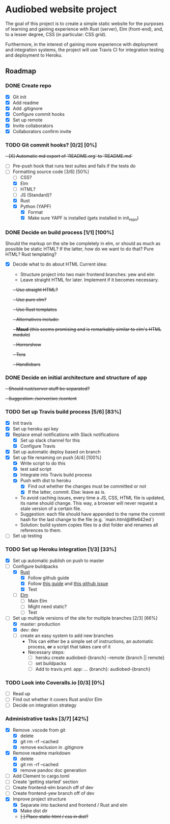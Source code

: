 * Audiobed website project
  #+CAPTION: Build status
  [[https://travis-ci.org/TheHeartmann/audiobed_website][https://travis-ci.org/TheHeartmann/audiobed_website.svg?branch=master#.svg]]

  The goal of this project is to create a simple static website for the purposes of learning and gaining experience with Rust (server), Elm (front-end), and, to a lesser degree, CSS (in particular: CSS grid).

  Furthermore, in the interest of gaining more experience with deployment and integration systems, the project will use Travis CI for integration testing and deployment to Heroku.

**  Roadmap
*** DONE Create repo
    CLOSED: [2018-04-22 Sun 20:44]
    - [X] Git init
    - [X] Add readme
    - [X] Add .gitignore
    - [X] Configure commit hooks
    - [X] Set up remote
    - [X] Invite collaborators
	- [X] Collaborators confirm invite
*** TODO Git commit hooks? [0/2] [0%]
    +- [X] Automatic md export of `README.org` to `README.md`+
    - [ ] Pre-push hook that runs test suites and fails if the tests do
    - [-] Formatting source code [3/6] [50%]
      - [ ] CSS?
      - [X] Elm
      - [ ] HTML?
      - [ ] JS (Standard)?
      - [X] Rust
      - [X] Python (YAPF)
        - [X] Format
        - [X] Make sure YAPF is installed (gets installed in init_repo)
*** DONE Decide on build process [1/1] [100%]
    CLOSED: [2018-05-18 Fri 10:04]
    Should the markup on the site be completely in elm, or should as much as possible be static HTML?
    If the latter, how do we want to do that? Pure HTML? Rust templating?
    - [X] Decide what to do about HTML
      Current idea:
      - Structure project into two main frontend branches: yew and elm
      - Leave straight HTML for later. Implement if it becomes necessary.
      +- Use straight HTML?+
      +- Use pure elm?+
      +- Use Rust templates+
        +- Alternatives include:+
          +- *Maud* (this seems promising and is remarkably similar to elm's HTML module)+
          +- Horrorshow+
          +- Tera+
          +- Handlebars+
*** DONE Decide on initial architecture and structure of app
    CLOSED: [2018-04-29 Sun 16:09]
    +- Should rust/server stuff be separated?+
    +- Suggestion: /server/src /content+
*** TODO Set up Travis build process [5/6] [83%]
    - [X] Init travis
    - [X] Set up heroku api key
    - [X] Replace email notifications with Slack notifications
      - [X] Set up slack channel for this
      - [X] Configure Travis
    - [X] Set up automatic deploy based on branch
    - [X] Set up file renaming on push [4/4] [100%]
      - [X] Write script to do this
      - [X] test said script
      - [X] Integrate into Travis build process
      - [X] Push with dist to heroku
        - [X] Find out whether the changes must be committed or not
        - [X] If the latter, commit. Else: leave as is.
      - To avoid caching issues, every time a JS, CSS, HTML file is updated, its name should change. This way, a browser will never request a stale version of a certain file.
      - Suggestion: each file should have appended to the name the commit hash for the last change to the file (e.g. `main.html@8fe642ed`)
      - Solution: build system copies files to a dist folder and renames all references to them.
    - [ ] Set up testing
*** TODO Set up Heroku integration [1/3] [33%]
    - [X] Set up automatic publish on push to master
    - [-] Configure buildpacks
      - [X] [[https://github.com/emk/heroku-buildpack-rust][Rust]]
        - [X] Follow github guide
        - [X] Follow [[http://www.duelinmarkers.com/2017/10/21/how-to-deploy-a-rocket-application-to-heroku.html][this guide]] and [[https:github.com/SergioBenitez/Rocket/issues/171][this github issue]]
        - [X] Test
      - [ ] [[https://github.com/srid/heroku-buildpack-elm][Elm]]
        - [ ] Main Elm
        - [ ] Might need static?
        - [ ] Test
    - [-] Set up multiple versions of the site for multiple branches [2/3] [66%]
      - [X] master: production
      - [X] dev: dev
      - [ ] create an easy system to add new branches
        - This can either be a simple set of instructions, an automatic process, *or* a script that takes care of it
        - Necessary steps:
          - [ ] heroku create audiobed-{branch} --remote {branch || remote}
          - [ ] set buildpacks
          - [ ] Add to travis.yml:
            app:
                ...
                {branch}: audiobed-{branch}
*** TODO Look into Coveralls.io [0/3] [0%]
    - [ ] Read up
    - [ ] Find out whether it covers Rust and/or Elm
    - [ ] Decide on integration strategy
*** Administrative tasks [3/7] [42%]
    - [X] Remove .vscode from git
      - [X] delete
      - [X] git rm -rf --cached
      - [X] remove exclusion in .gitignore
    - [X] Remove readme markdown
      - [X] delete
      - [X] git rm -rf --cached
      - [X] remove pandoc doc generation
    - [ ] Add Clement to cargo.toml
    - [ ] Create 'getting started' section
    - [ ] Create frontend-elm branch off of dev
    - [ ] Create frontend-yew branch off of dev
    - [X] Improve project structure
      - [X] Separate into backend and frontend / Rust and elm
      - [X] Make dist dir
      - +[ ] Place static html / css in dist?+
